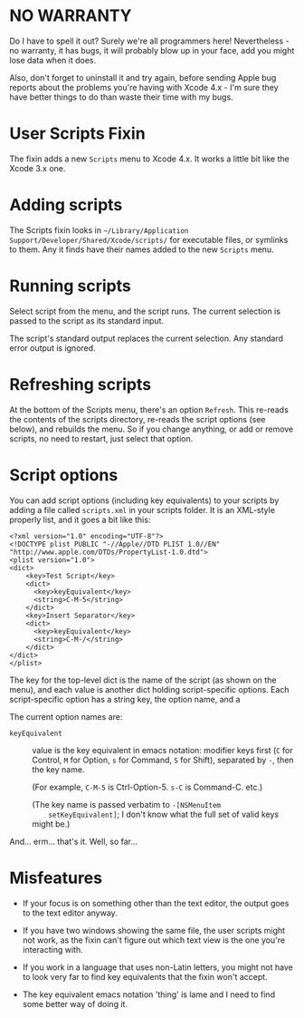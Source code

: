 * NO WARRANTY

Do I have to spell it out? Surely we're all programmers here!
Nevertheless - no warranty, it has bugs, it will probably blow up in
your face, add you might lose data when it does.

Also, don't forget to uninstall it and try again, before sending Apple
bug reports about the problems you're having with Xcode 4.x - I'm sure
they have better things to do than waste their time with my bugs.

* User Scripts Fixin

The fixin adds a new =Scripts= menu to Xcode 4.x. It works a little
bit like the Xcode 3.x one.

* Adding scripts

The Scripts fixin looks in =~/Library/Application
Support/Developer/Shared/Xcode/scripts/= for executable files, or
symlinks to them. Any it finds have their names added to the new
=Scripts= menu. 

* Running scripts

Select script from the menu, and the script runs. The current
selection is passed to the script as its standard input.

The script's standard output replaces the current selection. Any
standard error output is ignored.

* Refreshing scripts

At the bottom of the Scripts menu, there's an option =Refresh=. This
re-reads the contents of the scripts directory, re-reads the script
options (see below), and rebuilds the menu. So if you change anything,
or add or remove scripts, no need to restart, just select that option.

* Script options

You can add script options (including key equivalents) to your scripts
by adding a file called =scripts.xml= in your scripts folder. It is an
XML-style properly list, and it goes a bit like this:

#+BEGIN_EXAMPLE
<?xml version="1.0" encoding="UTF-8"?>
<!DOCTYPE plist PUBLIC "-//Apple//DTD PLIST 1.0//EN" "http://www.apple.com/DTDs/PropertyList-1.0.dtd">
<plist version="1.0">
<dict>
	<key>Test Script</key>
	<dict>
	  <key>keyEquivalent</key>
	  <string>C-M-5</string>
	</dict>
	<key>Insert Separator</key>
	<dict>
	  <key>keyEquivalent</key>
	  <string>C-M-/</string>
	</dict>
</dict>
</plist>
#+END_EXAMPLE

The key for the top-level dict is the name of the script (as shown on
the menu), and each value is another dict holding script-specific
options. Each script-specific option has a string key, the option
name, and a

The current option names are:

- =keyEquivalent= :: value is the key equivalent in emacs notation:
     modifier keys first (=C= for Control, =M= for Option, =s= for
     Command, =S= for Shift), separated by =-=, then the key name.

     (For example, =C-M-5= is Ctrl-Option-5. =s-C= is Command-C. etc.)

     (The key name is passed verbatim to =-[NSMenuItem
     setKeyEquivalent]=; I don't know what the full set of valid keys
     might be.)

And... erm... that's it. Well, so far...

* Misfeatures

- If your focus is on something other than the text editor, the output
  goes to the text editor anyway.

- If you have two windows showing the same file, the user scripts
  might not work, as the fixin can't figure out which text view is the
  one you're interacting with.

- If you work in a language that uses non-Latin letters, you might not
  have to look very far to find key equivalents that the fixin won't
  accept.

- The key equivalent emacs notation 'thing' is lame and I need to find
  some better way of doing it.

